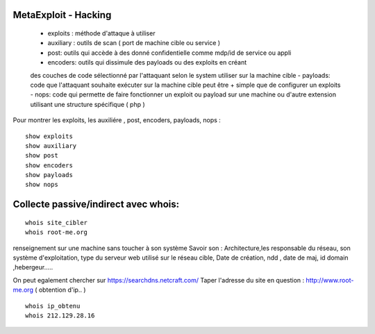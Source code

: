 .. index::
   single: MetaExploit;

MetaExploit - Hacking
===================

  - exploits : méthode d'attaque à utiliser
  - auxiliary : outils de scan ( port de machine cible ou service )
  - post: outils qui accède à des donné confidentielle comme mdp/id de service ou appli
  - encoders: outils qui dissimule des payloads ou des exploits en créant
  des couches de code sélectionné par l'attaquant selon le system utiliser sur la machine cible
  - payloads: code que l'attaquant souhaite exécuter sur la machine cible
  peut être + simple que de configurer un exploits
  - nops: code qui permette de faire fonctionner un exploit ou payload sur une machine ou
  d'autre extension utilisant une structure spécifique ( php )


Pour montrer les exploits, les auxiliére , post, encoders, payloads, nops :
::

    show exploits
    show auxiliary
    show post
    show encoders
    show payloads
    show nops


Collecte passive/indirect avec whois:
===================
::

    whois site_cibler
    whois root-me.org

renseignement sur une machine sans toucher à son système
Savoir son : Architecture,les responsable du réseau, son système d'exploitation,
type du serveur web utilisé sur le réseau cible,
Date de création, ndd , date de maj, id domain ,hebergeur.....

On peut egalement chercher sur https://searchdns.netcraft.com/
Taper l'adresse du site en question : http://www.root-me.org
( obtention d'ip.. )

::

    whois ip_obtenu
    whois 212.129.28.16
